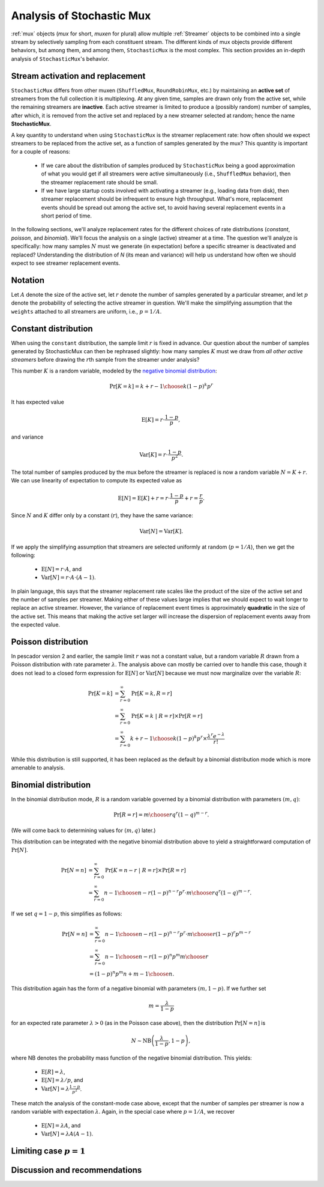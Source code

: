 .. _muxanalysis:

Analysis of Stochastic Mux
==========================

:ref:`mux` objects (*mux* for short, *muxen* for plural) allow multiple :ref:`Streamer` objects to
be combined into a single stream by selectively sampling from each constituent stream.
The different kinds of mux objects provide different behaviors, but among them, and among
them, ``StochasticMux`` is the most complex.
This section provides an in-depth analysis of ``StochasticMux``'s behavior.



Stream activation and replacement
---------------------------------

``StochasticMux`` differs from other muxen (``ShuffledMux``, ``RoundRobinMux``, etc.) by
maintaining an **active set** of streamers from the full collection it is multiplexing.
At any given time, samples are drawn only from the active set, while the remaining streamers are
**inactive**.
Each active streamer is limited to produce a (possibly random) number of samples, after which, it is removed from
the active set and replaced by a new streamer selected at random; hence the name **StochasticMux**.

A key quantity to understand when using ``StochasticMux`` is the streamer replacement rate: how
often should we expect streamers to be replaced from the active set, as a function of samples
generated by the mux?
This quantity is important for a couple of reasons:

    * If we care about the distribution of samples produced by ``StochasticMux`` being a good
      approximation of what you would get if all streamers were active simultaneously (i.e.,
      ``ShuffledMux`` behavior), then the streamer replacement rate should be small.
    * If we have large startup costs involved with activating a streamer (e.g., loading data
      from disk), then streamer replacement should be infrequent to ensure high throughput. 
      What's more, replacement events should be spread out among the active set, to avoid having several replacement events in a short period of time.

In the following sections, we'll analyze replacement rates for the different choices of rate
distributions (`constant`, `poisson`, and `binomial`).
We'll focus the analysis on a single (active) streamer at a time.
The question we'll analyze is specifically: how many samples :math:`N` must we generate (in
expectation) before a specific streamer is deactivated and replaced?
Understanding the distribution of `N` (its mean and variance) will help us understand how often
we should expect to see streamer replacement events.


Notation
--------

Let :math:`A` denote the size of the active set, let :math:`r` denote the number of samples
generated by a particular streamer, and let :math:`p` denote the probability of selecting the
active streamer in question.
We'll make the simplifying assumption that the ``weights`` attached to all streamers are
uniform, i.e., :math:`p = 1/A`.


Constant distribution
---------------------

When using the ``constant`` distribution, the sample limit :math:`r` is fixed in advance.
Our question about the number of samples generated by StochasticMux can then be rephrased
slightly:
how many samples :math:`K` must we draw from *all other active streamers* before drawing the
:math:`r`\ th sample from the streamer under analysis?

This number :math:`K` is a random variable, modeled by the `negative binomial distribution <https://en.wikipedia.org/wiki/Negative_binomial_distribution>`_:

.. math::

   \text{Pr}[K = k] = {k + r - 1 \choose k} {(1-p)^k p^r}


It has expected value

.. math::

   \text{E}[K] = r \cdot \frac{1-p}{p},

and variance

.. math::

   \text{Var}[K] = r \cdot \frac{1-p}{p^2}.


The total number of samples produced by the mux before the streamer is replaced is now a random
variable :math:`N = K + r`.
We can use linearity of expectation to compute its expected value as

.. math::

   \text{E}[N] = \text{E}[K] + r = r \cdot\frac{1-p}{p} + r = \frac{r}{p}.


Since :math:`N` and :math:`K` differ only by a constant (:math:`r`), they have the same
variance:

.. math::

   \text{Var}[N] = \text{Var}[K].


If we apply the simplifying assumption that streamers are selected uniformly at random (:math:`p
= 1/A`), then we get the following:

    * :math:`\text{E}[N] = r \cdot A`, and 
    * :math:`\text{Var}[N] = r \cdot A \cdot (A-1)`.

In plain language, this says that the streamer replacement rate scales like the product of the size of the active set and the number of samples per streamer.
Making either of these values large implies that we should expect to wait longer to replace an active streamer.
However, the variance of replacement event times is approximately **quadratic** in the size of the active set.
This means that making the active set larger will increase the dispersion of replacement events away from the expected value.


Poisson distribution
--------------------

In pescador version 2 and earlier, the sample limit :math:`r` was not a constant value, but a
random variable :math:`R` drawn from a Poisson distribution with rate parameter :math:`\lambda`.
The analysis above can mostly be carried over to handle this case, though it does not lead to a
closed form expression for :math:`\text{E}[N]` or :math:`\text{Var}[N]` because we must now
marginalize over the variable :math:`R`:

.. math::

   \text{Pr}[K=k]   &= \sum_{r=0}^{\infty} \text{Pr}[K=k, R = r]\\
                    &= \sum_{r=0}^{\infty} \text{Pr}[K=k ~|~ R = r] \times \text{Pr}[R=r]\\
                    &= \sum_{r=0}^{\infty} {k + r - 1 \choose k} {(1-p)^k p^r} \times \frac{\lambda^r e^{-\lambda}}{r!}


While this distribution is still supported, it has been replaced as the default by a binomial
distribution mode which is more amenable to analysis.

Binomial distribution
---------------------

In the binomial distribution mode, :math:`R` is a random variable governed by a binomial
distribution with parameters :math:`(m, q)`:

.. math::

   \text{Pr}[R=r] = {m \choose r} q^r (1-q)^{m-r}.

(We will come back to determining values for :math:`(m, q)` later.)

This distribution can be integrated with the negative binomial distribution above to yield a
straightforward computation of :math:`\text{Pr}[N]`.

.. math::

   \text{Pr}[N=n] &= \sum_{r=0}^{\infty} \text{Pr}[K=n-r ~|~ R= r] \times \text{Pr}[R=r]\\
   &= \sum_{r=0}^{\infty} {n-1 \choose n-r} {\left(1-p\right)}^{n-r} p^r \cdot {m \choose r} q^r {(1-q)}^{m-r}.

If we set :math:`q = 1-p`, this simplifies as follows:

.. math::

   \text{Pr}[N=n] &= \sum_{r=0}^{\infty} {n-1 \choose n-r} {\left(1-p\right)}^{n-r} p^r \cdot {m \choose r} {(1-p)}^r p^{m-r}\\
   &= \sum_{r=0}^{\infty} {n-1 \choose n-r} {\left(1-p\right)}^n p^m {m \choose r}\\
   &= {\left(1-p\right)}^n p^m {n + m - 1\choose n}.

This distribution again has the form of a negative binomial with parameters :math:`(m, 1-p)`.
If we further set

.. math::

   m = \frac{\lambda}{1-p}

for an expected rate parameter :math:`\lambda > 0` (as in the Poisson case above), then the
distribution :math:`\text{Pr}[N=n]` is

.. math::

   N \sim \text{NB}\left(\frac{\lambda}{1-p}, 1-p\right),

where NB denotes the probability mass function of the negative binomial distribution.
This yields:

    - :math:`\text{E}[R] = \lambda`,
    - :math:`\text{E}[N] = \lambda / p`, and
    - :math:`\text{Var}[N] = \lambda \frac{1-p}{p^2}`.

These match the analysis of the constant-mode case above, except that the number of samples per
streamer is now a random variable with expectation :math:`\lambda`.
Again, in the special case where :math:`p=1/A`, we recover

    - :math:`\text{E}[N] = \lambda A`, and
    - :math:`\text{Var}[N] = \lambda A (A-1)`.


Limiting case :math:`p=1`
-------------------------


Discussion and recommendations
------------------------------

